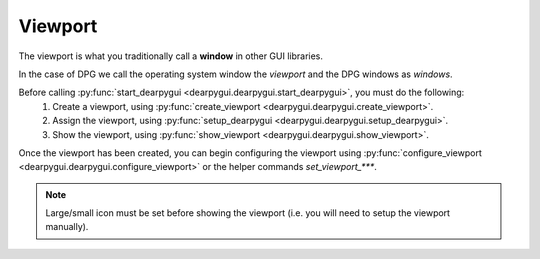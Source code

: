Viewport
========

The viewport is what you traditionally call a **window** in other GUI libraries.

In the case of DPG we call the operating system window the *viewport*
and the DPG windows as *windows*.

Before calling :py:func:`start_dearpygui <dearpygui.dearpygui.start_dearpygui>`, you must do the following:
    1. Create a viewport, using :py:func:`create_viewport <dearpygui.dearpygui.create_viewport>`.
    2. Assign the viewport, using :py:func:`setup_dearpygui <dearpygui.dearpygui.setup_dearpygui>`.
    3. Show the viewport, using :py:func:`show_viewport <dearpygui.dearpygui.show_viewport>`.

Once the viewport has been created, you can begin
configuring the viewport using :py:func:`configure_viewport <dearpygui.dearpygui.configure_viewport>`
or the helper commands *set_viewport_\*\*\**.

.. note::
    Large/small icon must be set before showing the viewport (i.e. you will need to setup the viewport manually).

.. code-block:: python
    import sys
    import dearpygui.dearpygui as dpg

    dpg.create_context()

    with dpg.window(label="Example Window", width=500, height=150):
        dpg.add_text("Hello, world")

    dpg.create_viewport(title='Custom Title', width=600, height=200)  # create viewport takes in config options too!

    # must be called before showing viewport
    dpg.set_viewport_small_icon("path/to/icon.ico")
    dpg.set_viewport_large_icon("path/to/icon.ico")
    # On Windows it isn't possible to show the large Icon, because it gets overwritten by the OS. This line fixes this Issue.
    if sys.platform.startswith('win'):
        import ctypes
        ctypes.windll.shell32.SetCurrentProcessExplicitAppUserModelID(
            u'CompanyName.ProductName.SubProduct.VersionInformation')

    dpg.setup_dearpygui()
    dpg.show_viewport()
    dpg.start_dearpygui()
    dpg.destroy_context()

